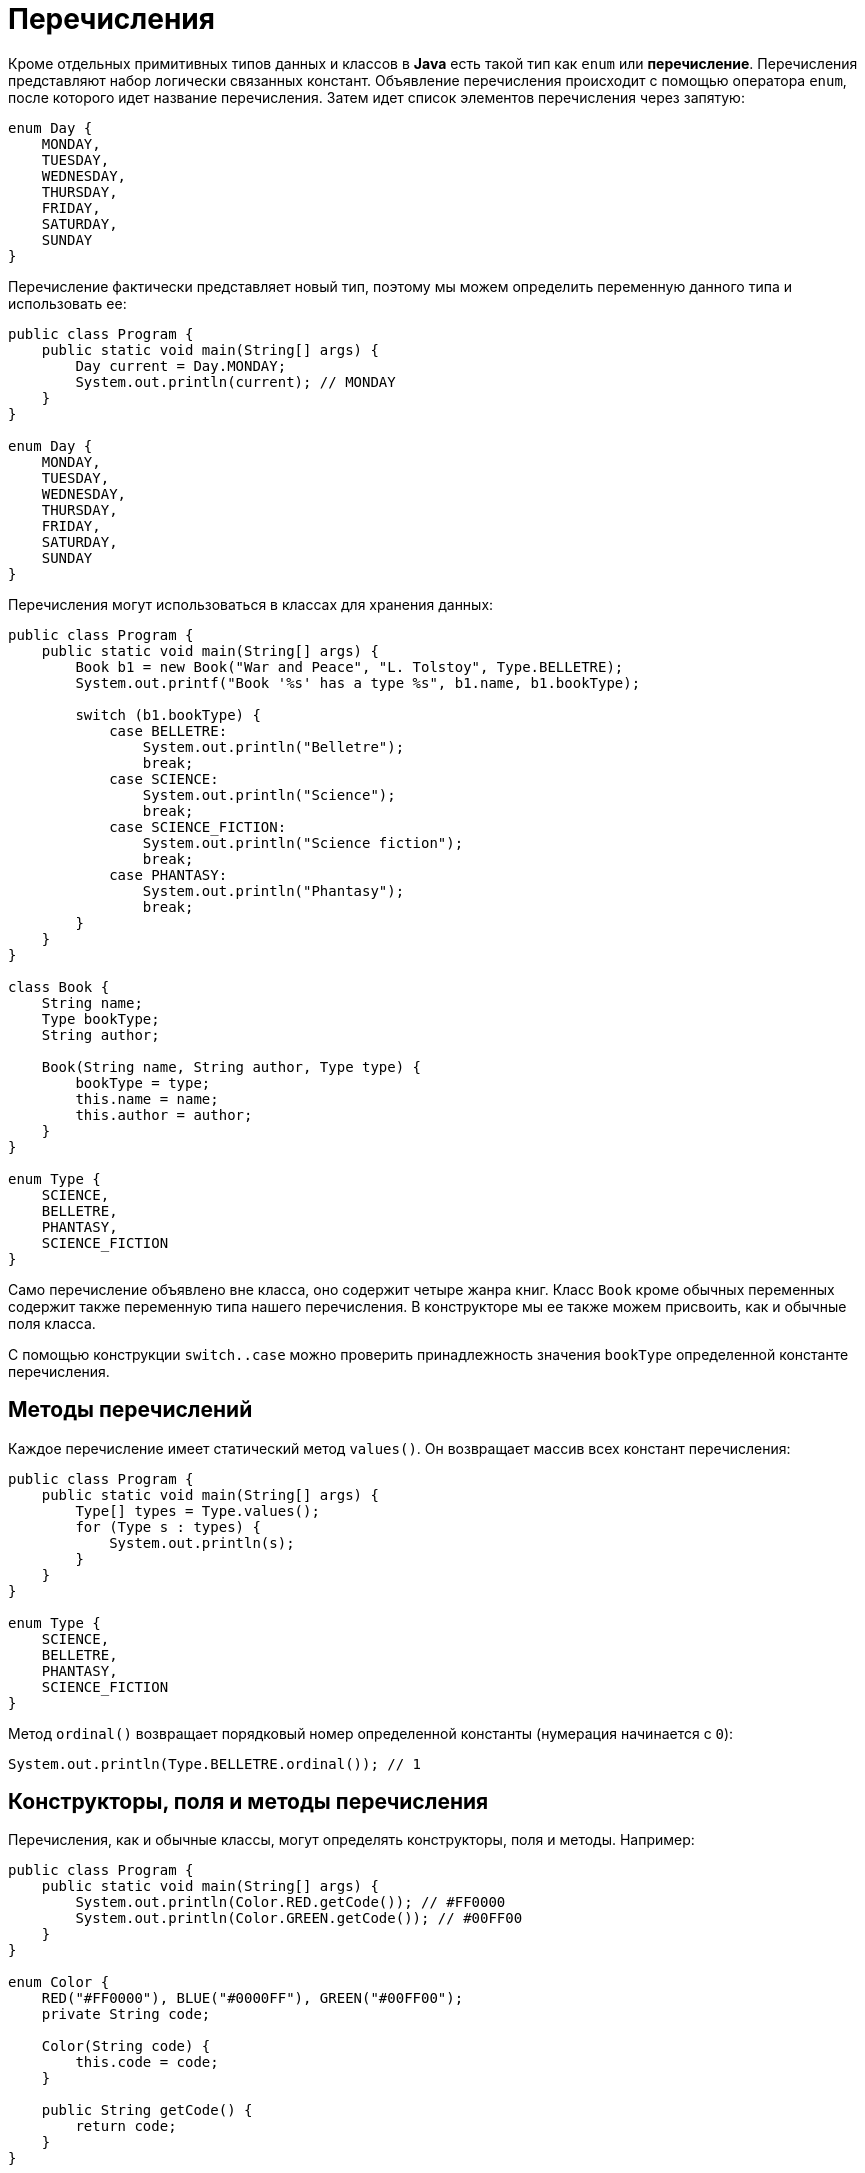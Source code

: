 = Перечисления

Кроме отдельных примитивных типов данных и классов в *Java* есть такой тип как `enum` или *перечисление*. Перечисления представляют набор логически связанных констант. Объявление перечисления происходит с помощью оператора `enum`, после которого идет название перечисления. Затем идет список элементов перечисления через запятую:

[source, java]
----
enum Day {
    MONDAY,
    TUESDAY,
    WEDNESDAY,
    THURSDAY,
    FRIDAY,
    SATURDAY,
    SUNDAY
}
----

Перечисление фактически представляет новый тип, поэтому мы можем определить переменную данного типа и использовать ее:

[source, java]
----
public class Program {
    public static void main(String[] args) {
        Day current = Day.MONDAY;
        System.out.println(current); // MONDAY
    }
}

enum Day {
    MONDAY,
    TUESDAY,
    WEDNESDAY,
    THURSDAY,
    FRIDAY,
    SATURDAY,
    SUNDAY
}
----

Перечисления могут использоваться в классах для хранения данных:

[source, java]
----
public class Program {
    public static void main(String[] args) {
        Book b1 = new Book("War and Peace", "L. Tolstoy", Type.BELLETRE);
        System.out.printf("Book '%s' has a type %s", b1.name, b1.bookType);

        switch (b1.bookType) {
            case BELLETRE:
                System.out.println("Belletre");
                break;
            case SCIENCE:
                System.out.println("Science");
                break;
            case SCIENCE_FICTION:
                System.out.println("Science fiction");
                break;
            case PHANTASY:
                System.out.println("Phantasy");
                break;
        }
    }
}

class Book {
    String name;
    Type bookType;
    String author;

    Book(String name, String author, Type type) {
        bookType = type;
        this.name = name;
        this.author = author;
    }
}

enum Type {
    SCIENCE,
    BELLETRE,
    PHANTASY,
    SCIENCE_FICTION
}
----

Само перечисление объявлено вне класса, оно содержит четыре жанра книг. Класс `Book` кроме обычных переменных содержит также переменную типа нашего перечисления. В конструкторе мы ее также можем присвоить, как и обычные поля класса.

С помощью конструкции `switch..case` можно проверить принадлежность значения `bookType` определенной константе перечисления.

== Методы перечислений

Каждое перечисление имеет статический метод `values()`. Он возвращает массив всех констант перечисления:

[source, java]
----
public class Program {
    public static void main(String[] args) {
        Type[] types = Type.values();
        for (Type s : types) {
            System.out.println(s);
        }
    }
}

enum Type {
    SCIENCE,
    BELLETRE,
    PHANTASY,
    SCIENCE_FICTION
}
----

Метод `ordinal()` возвращает порядковый номер определенной константы (нумерация начинается с `0`):

[source, java]
----
System.out.println(Type.BELLETRE.ordinal()); // 1
----

== Конструкторы, поля и методы перечисления

Перечисления, как и обычные классы, могут определять конструкторы, поля и методы. Например:

[source, java]
----
public class Program {
    public static void main(String[] args) {
        System.out.println(Color.RED.getCode()); // #FF0000
        System.out.println(Color.GREEN.getCode()); // #00FF00
    }
}

enum Color {
    RED("#FF0000"), BLUE("#0000FF"), GREEN("#00FF00");
    private String code;

    Color(String code) {
        this.code = code;
    }

    public String getCode() {
        return code;
    }
}
----

Перечисление `Color` определяет приватное поле `code` для хранения кода цвета, а с помощью метода `getCode()` оно возвращается. Через конструктор передается для него значение. Следует отметить, что конструктор по умолчанию приватный, то есть имеет модификатор `private`. Любой другой модификатор будет считаться ошибкой. Поэтому создать константы перечисления с помощью конструктора мы можем только внутри перечисления.

Также можно определять методы для отдельных констант:

[source, java]
----
public class Program {
    public static void main(String[] args) {
        Operation op = Operation.SUM;
        System.out.println(op.action(10, 4)); // 14
        op = Operation.MULTIPLY;
        System.out.println(op.action(6, 4)); // 24
    }
}

enum Operation {
    SUM {
        public int action(int x, int y) {
            return x + y;
        }
    },
    SUBTRACT {
        public int action(int x, int y) {
            return x - y;
        }
    },
    MULTIPLY {
        public int action(int x, int y) {
            return x * y;
        }
    };

    public abstract int action(int x, int y);
}
----
